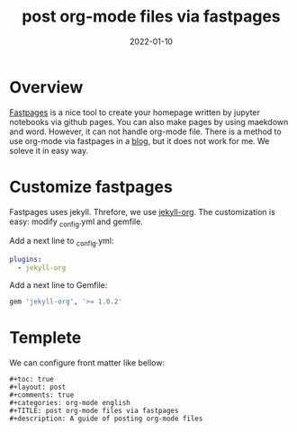 #+TITLE: post org-mode files via fastpages
#+description: A guide of posting org-mode files 
#+date: 2022-01-10

* Overview
  [[https://github.com/fastai/fastpages][Fastpages]] is a nice tool to create your homepage written by jupyter notebooks via github pages. You can also make pages by using maekdown and word. However, it can not handle org-mode file. There is a method to use org-mode via fastpages in a [[https://fastpagesdev.netlify.app/fastpages/orgmode/2020/04/27/blogging-with-orgmode-and-fastpages][blog]], but it does not work for me. We soleve it in easy way.

* Customize fastpages

  Fastpages uses jekyll. Threfore, we use [[https://github.com/eggcaker/jekyll-org][jekyll-org]]. The customization is easy: modify _config.yml and gemfile.


   Add a next line to _config.yml:
   #+begin_src yaml
plugins:
  - jekyll-org
   #+end_src


   Add a next line to Gemfile:    
   #+begin_src ruby
   gem 'jekyll-org', '>= 1.0.2'
   #+end_src

   
* Templete

  We can configure front matter like bellow:

#+begin_src
#+toc: true
#+layout: post
#+comments: true
#+categories: org-mode english
#+TITLE: post org-mode files via fastpages
#+description: A guide of posting org-mode files 

#+end_src

